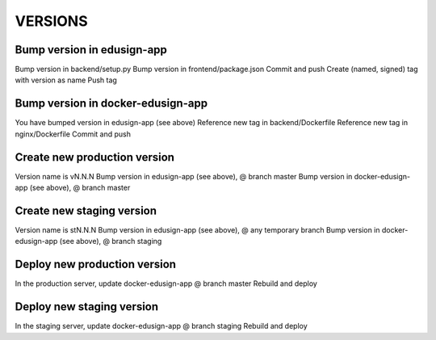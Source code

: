 VERSIONS
========

Bump version in edusign-app
---------------------------

Bump version in backend/setup.py
Bump version in frontend/package.json
Commit and push
Create (named, signed) tag with version as name
Push tag

Bump version in docker-edusign-app
----------------------------------

You have bumped version in edusign-app (see above)
Reference new tag in backend/Dockerfile
Reference new tag in nginx/Dockerfile
Commit and push

Create new production version
-----------------------------

Version name is vN.N.N
Bump version in edusign-app (see above), @ branch master
Bump version in docker-edusign-app (see above), @ branch master

Create new staging version
--------------------------

Version name is stN.N.N
Bump version in edusign-app (see above), @ any temporary branch
Bump version in docker-edusign-app (see above), @ branch staging

Deploy new production version
-----------------------------

In the production server, update docker-edusign-app @ branch master
Rebuild and deploy

Deploy new staging version
--------------------------

In the staging server, update docker-edusign-app @ branch staging
Rebuild and deploy
